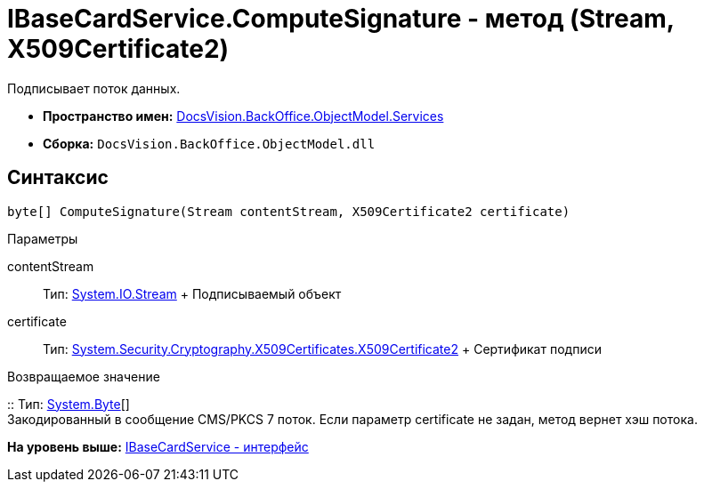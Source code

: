 = IBaseCardService.ComputeSignature - метод (Stream, X509Certificate2)

Подписывает поток данных.

* [.keyword]*Пространство имен:* xref:Services_NS.adoc[DocsVision.BackOffice.ObjectModel.Services]
* [.keyword]*Сборка:* [.ph .filepath]`DocsVision.BackOffice.ObjectModel.dll`

== Синтаксис

[source,pre,codeblock,language-csharp]
----
byte[] ComputeSignature(Stream contentStream, X509Certificate2 certificate)
----

Параметры

contentStream::
  Тип: http://msdn.microsoft.com/ru-ru/library/system.io.stream.aspx[System.IO.Stream]
  +
  Подписываемый объект
certificate::
  Тип: http://msdn.microsoft.com/ru-ru/library/system.security.cryptography.x509certificates.x509certificate2.aspx[System.Security.Cryptography.X509Certificates.X509Certificate2]
  +
  Сертификат подписи

Возвращаемое значение

::
  Тип: http://msdn.microsoft.com/ru-ru/library/system.byte.aspx[System.Byte][]
  +
  Закодированный в сообщение CMS/PKCS 7 поток. Если параметр certificate не задан, метод вернет хэш потока.

*На уровень выше:* xref:../../../../../api/DocsVision/BackOffice/ObjectModel/Services/IBaseCardService_IN.adoc[IBaseCardService - интерфейс]
